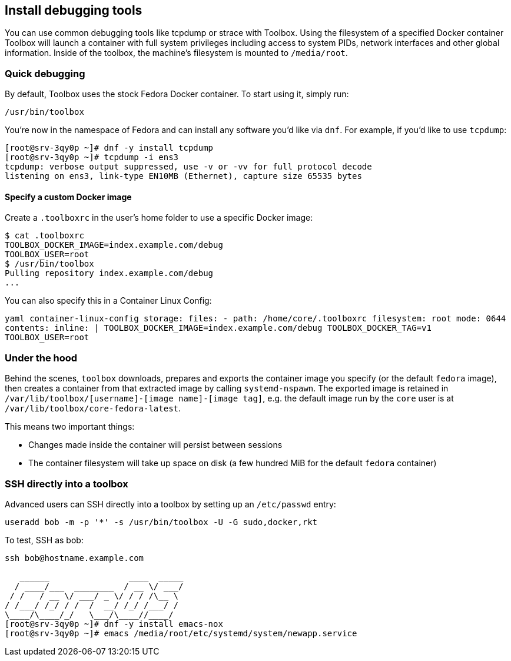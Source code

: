 Install debugging tools
-----------------------

You can use common debugging tools like tcpdump or strace with Toolbox.
Using the filesystem of a specified Docker container Toolbox will launch
a container with full system privileges including access to system PIDs,
network interfaces and other global information. Inside of the toolbox,
the machine’s filesystem is mounted to `/media/root`.

Quick debugging
~~~~~~~~~~~~~~~

By default, Toolbox uses the stock Fedora Docker container. To start
using it, simply run:

[source,sh]
----
/usr/bin/toolbox
----

You’re now in the namespace of Fedora and can install any software you’d
like via `dnf`. For example, if you’d like to use `tcpdump`:

[source,sh]
----
[root@srv-3qy0p ~]# dnf -y install tcpdump
[root@srv-3qy0p ~]# tcpdump -i ens3
tcpdump: verbose output suppressed, use -v or -vv for full protocol decode
listening on ens3, link-type EN10MB (Ethernet), capture size 65535 bytes
----

Specify a custom Docker image
^^^^^^^^^^^^^^^^^^^^^^^^^^^^^

Create a `.toolboxrc` in the user’s home folder to use a specific Docker
image:

[source,sh]
----
$ cat .toolboxrc
TOOLBOX_DOCKER_IMAGE=index.example.com/debug
TOOLBOX_USER=root
$ /usr/bin/toolbox
Pulling repository index.example.com/debug
...
----

You can also specify this in a Container Linux Config:

`yaml container-linux-config storage:   files:     - path: /home/core/.toolboxrc       filesystem: root       mode: 0644       contents:         inline: |           TOOLBOX_DOCKER_IMAGE=index.example.com/debug           TOOLBOX_DOCKER_TAG=v1           TOOLBOX_USER=root`

Under the hood
~~~~~~~~~~~~~~

Behind the scenes, `toolbox` downloads, prepares and exports the
container image you specify (or the default `fedora` image), then
creates a container from that extracted image by calling
`systemd-nspawn`. The exported image is retained in
`/var/lib/toolbox/[username]-[image name]-[image tag]`, e.g. the default
image run by the `core` user is at
`/var/lib/toolbox/core-fedora-latest`.

This means two important things:

* Changes made inside the container will persist between sessions
* The container filesystem will take up space on disk (a few hundred MiB
for the default `fedora` container)

SSH directly into a toolbox
~~~~~~~~~~~~~~~~~~~~~~~~~~~

Advanced users can SSH directly into a toolbox by setting up an
`/etc/passwd` entry:

[source,sh]
----
useradd bob -m -p '*' -s /usr/bin/toolbox -U -G sudo,docker,rkt
----

To test, SSH as bob:

[source,sh]
----
ssh bob@hostname.example.com

   ______                ____  _____
  / ____/___  ________  / __ \/ ___/
 / /   / __ \/ ___/ _ \/ / / /\__ \
/ /___/ /_/ / /  /  __/ /_/ /___/ /
\____/\____/_/   \___/\____//____/
[root@srv-3qy0p ~]# dnf -y install emacs-nox
[root@srv-3qy0p ~]# emacs /media/root/etc/systemd/system/newapp.service
----
